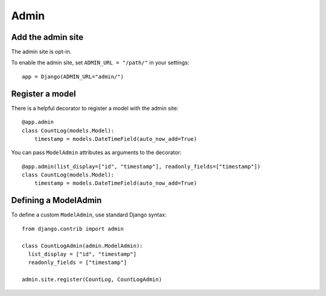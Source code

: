 =====
Admin
=====

Add the admin site
==================

The admin site is opt-in.

To enable the admin site, set ``ADMIN_URL = "/path/"`` in your settings::

    app = Django(ADMIN_URL="admin/")


Register a model
================

There is a helpful decorator to register a model with the admin site::

    @app.admin
    class CountLog(models.Model):
        timestamp = models.DateTimeField(auto_now_add=True)


You can pass ``ModelAdmin`` attributes as arguments to the decorator::

    @app.admin(list_display=["id", "timestamp"], readonly_fields=["timestamp"])
    class CountLog(models.Model):
        timestamp = models.DateTimeField(auto_now_add=True)


Defining a ModelAdmin
=====================

To define a custom ``ModelAdmin``, use standard Django syntax::

    from django.contrib import admin

    class CountLogAdmin(admin.ModelAdmin):
      list_display = ["id", "timestamp"]
      readonly_fields = ["timestamp"]

    admin.site.register(CountLog, CountLogAdmin)
